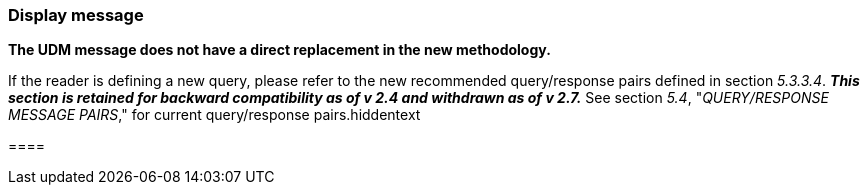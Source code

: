 === Display message
[v291_section="5.10.1"]

*The UDM message does not have a direct replacement in the new methodology.*

If the reader is defining a new query, please refer to the new recommended query/response pairs defined in section _5.3.3.4_. *_This section is retained for backward compatibility as of v 2.4 and withdrawn as of v 2.7._* See section _5.4_, "_QUERY/RESPONSE MESSAGE PAIRS_," for current query/response pairs.hiddentext

{empty}====

